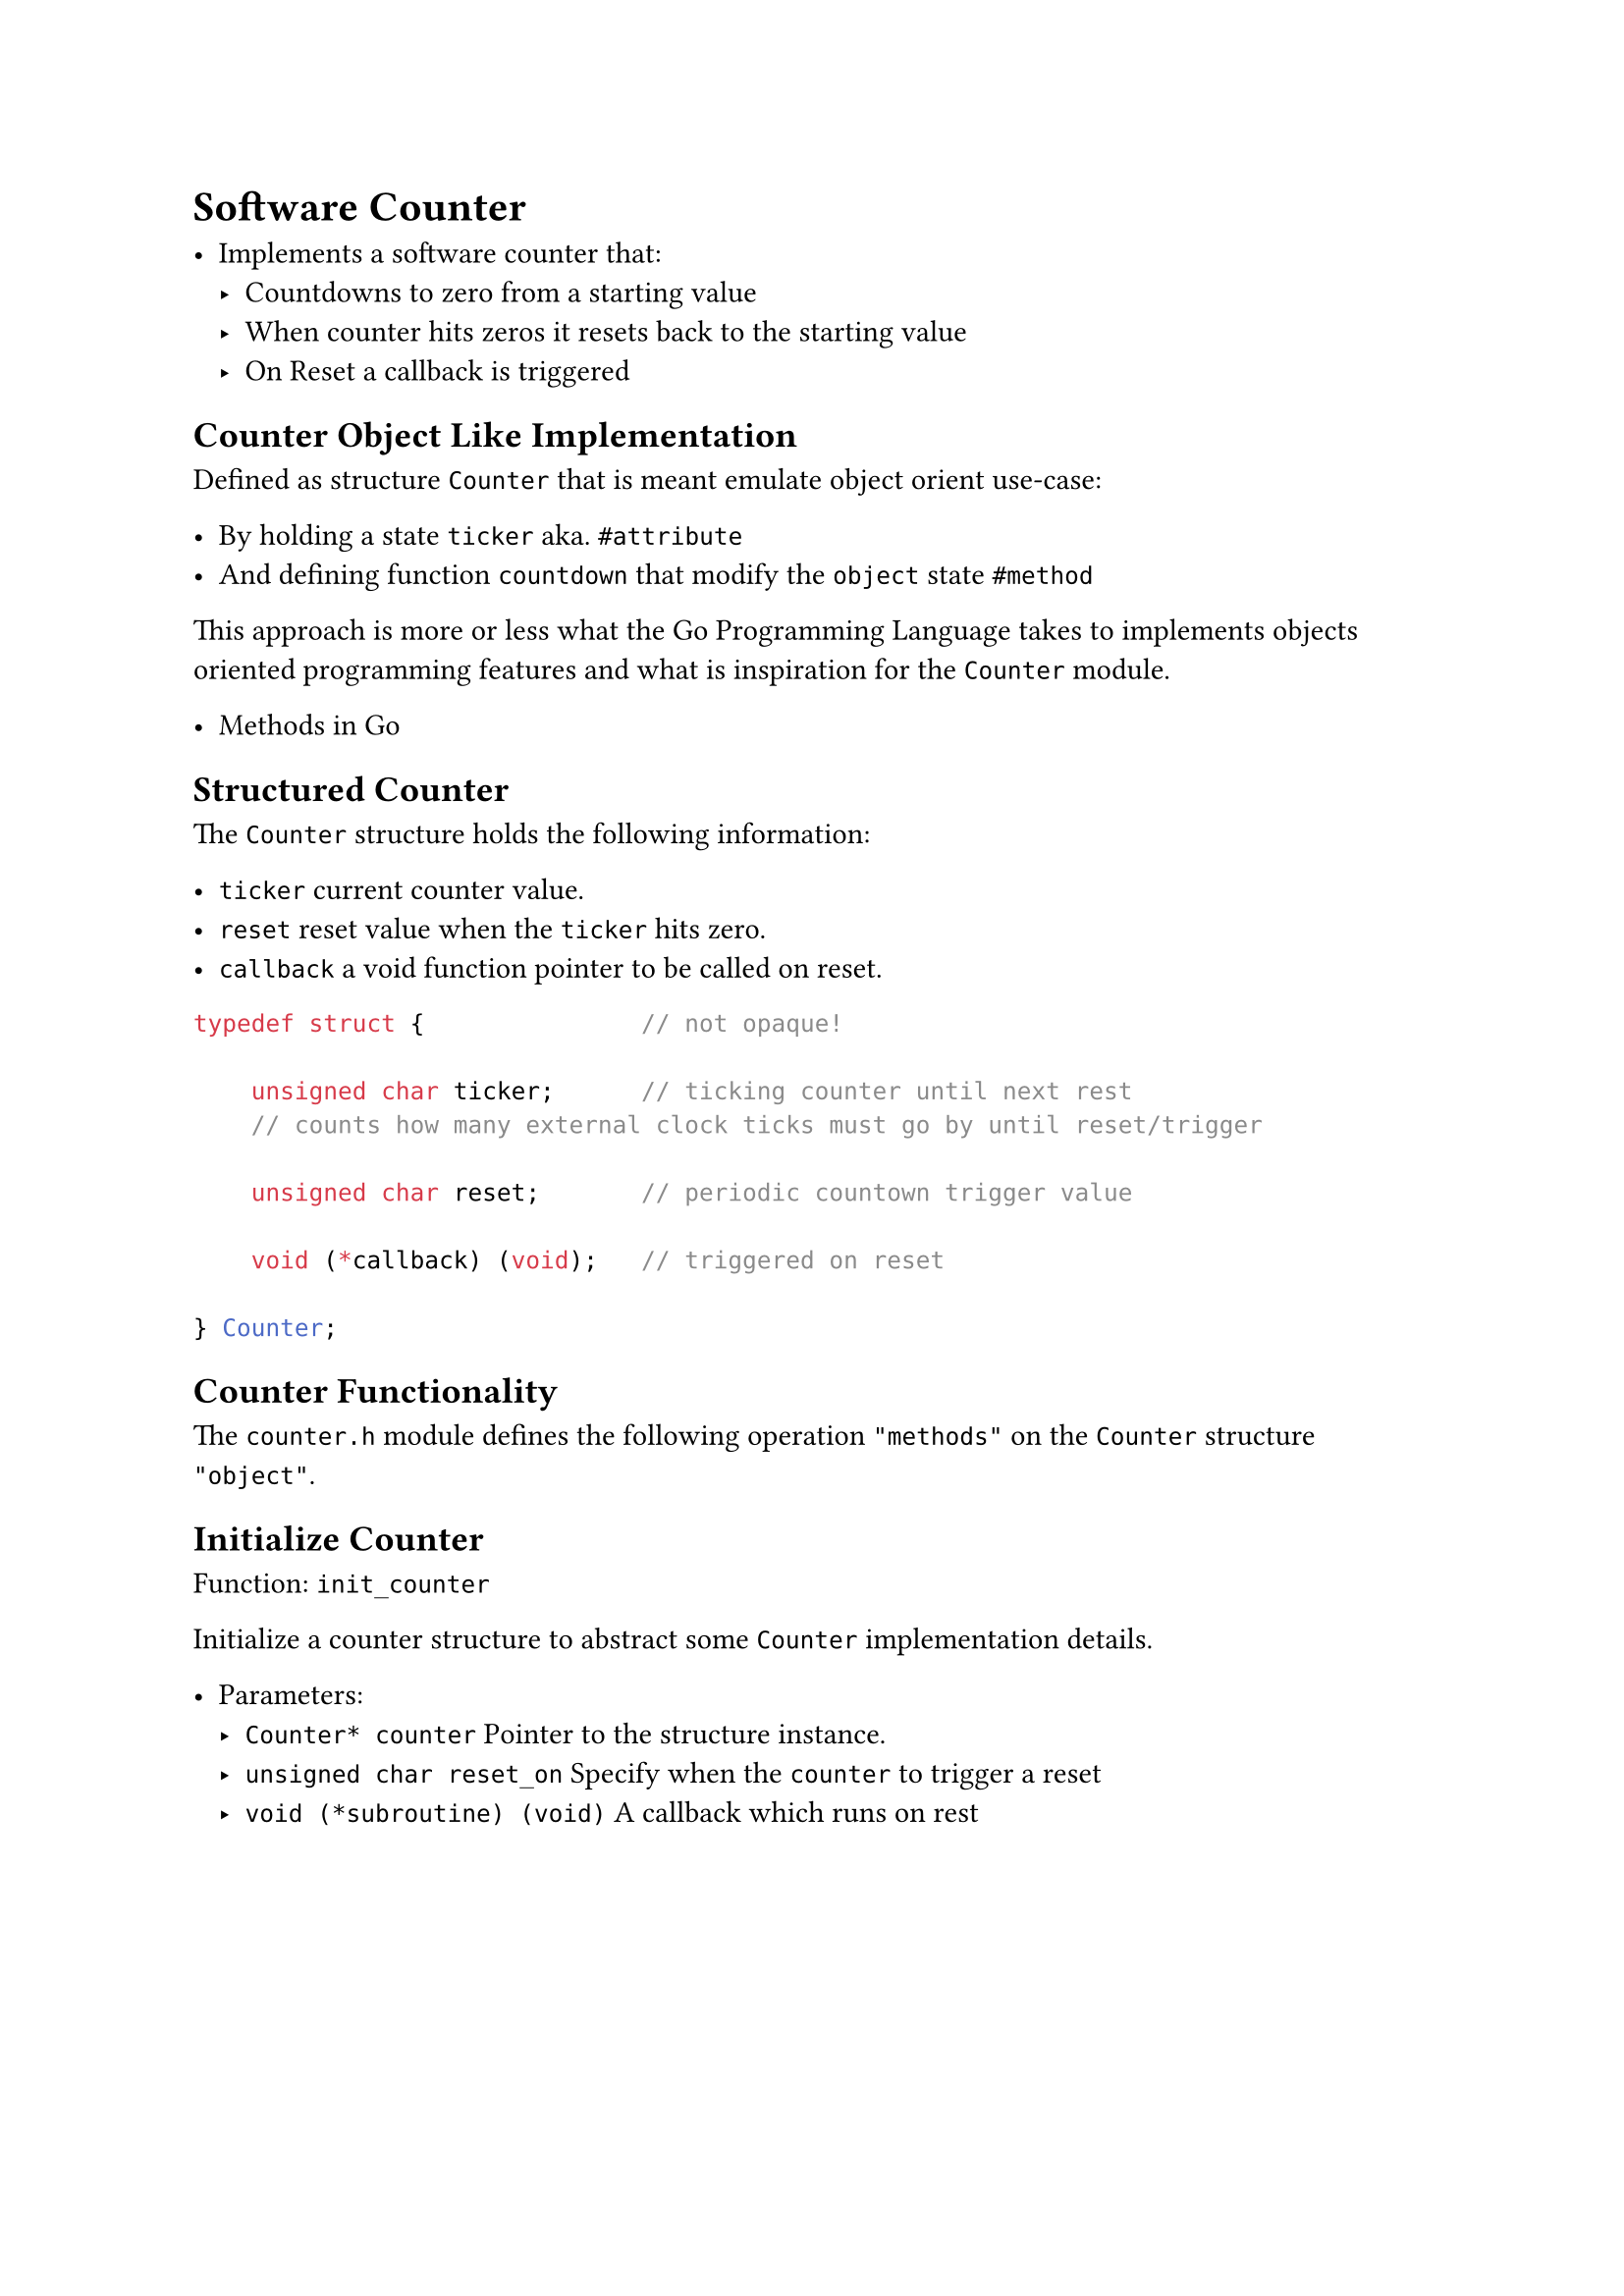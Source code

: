 
= Software Counter

- Implements a software counter that:
  - Countdowns to zero from a starting value
  - When counter hits zeros it resets back to the starting value
  - On Reset a callback is triggered

== Counter Object Like Implementation

Defined as structure `Counter` that is meant emulate object orient use-case:

- By holding a state `ticker` aka. `#attribute`
- And defining function `countdown` that modify the `object` state `#method`

This approach is more or less what the #link("https://go.dev/")[Go Programming Language] takes to implements objects oriented programming features and what is inspiration for the `Counter` module.

- #link("https://go.dev/tour/methods")[Methods in Go]

== Structured Counter

The `Counter` structure holds the following information:

- `ticker` current counter value.
- `reset` reset value when the `ticker` hits zero.
- `callback` a void function pointer to be called on reset.

```C
typedef struct {               // not opaque!

    unsigned char ticker;      // ticking counter until next rest
    // counts how many external clock ticks must go by until reset/trigger

    unsigned char reset;       // periodic countown trigger value

    void (*callback) (void);   // triggered on reset

} Counter;
```

== Counter Functionality

The `counter.h` module defines the following operation `"methods"` on the `Counter` structure `"object"`.

== Initialize Counter

Function: `init_counter`

Initialize a counter structure to abstract some `Counter` implementation details.

- Parameters:
  - `Counter* counter` Pointer to the structure instance.
  - `unsigned char reset_on` Specify when the `counter` to trigger a reset
  - `void (*subroutine) (void)` A callback which runs on rest

#pagebreak()
  
=== Initialize Counter Implementation

- The `counter` is initialized to be triggered on the first `countdown` call

- The `reset_on` value refers to how many time a countdown need to happens until reset. `reset on the n-th tick`
  - `reset_on` value of 1 means reset on every countdown.

```C
void init_counter(
    Counter* counter,
    unsigned char reset_on,
    void (*subroutine) (void)
){
    counter->ticker   = 0;                  // set to trigger at next countdown call // used as initializer
    counter->reset    = reset_on -1;        // triggers on the n th tick. resets at zero!
    counter->callback = subroutine;         // called on reset
}
```

=== Initialize Counter Usage Example

```C
#define BUTTONS_POLLING_RATE     30

void poll_buttons(void);

Counter buttons_polling;

init_counter(&buttons_polling, BUTTONS_POLLING_RATE, poll_buttons);
```

== Counter Countdown

Function: `countdown`

- `countdown` check the current value of the ticker `attribute`
  - After checking `counter->ticker` value will be decremented.
  - If the `ticker` value is zero a reset will be triggered.
  - In case of reset the `ticker` value is assigned the `counter->reset` to count down again from there.
  - A callback is called on reset

== Counter Countdown Implementation

```C
void countdown(Counter* counter)
{
    if (counter->ticker-- != 0) return;     // no reset yet

    counter->ticker = counter->reset;

    counter->callback();                    // triggers callback on reset
}
```

== Counter Countdown Usage Example

```C
countdown(&buttons_polling);
```

== Rewind Counter

Just a counter reset without a callback triggered.
